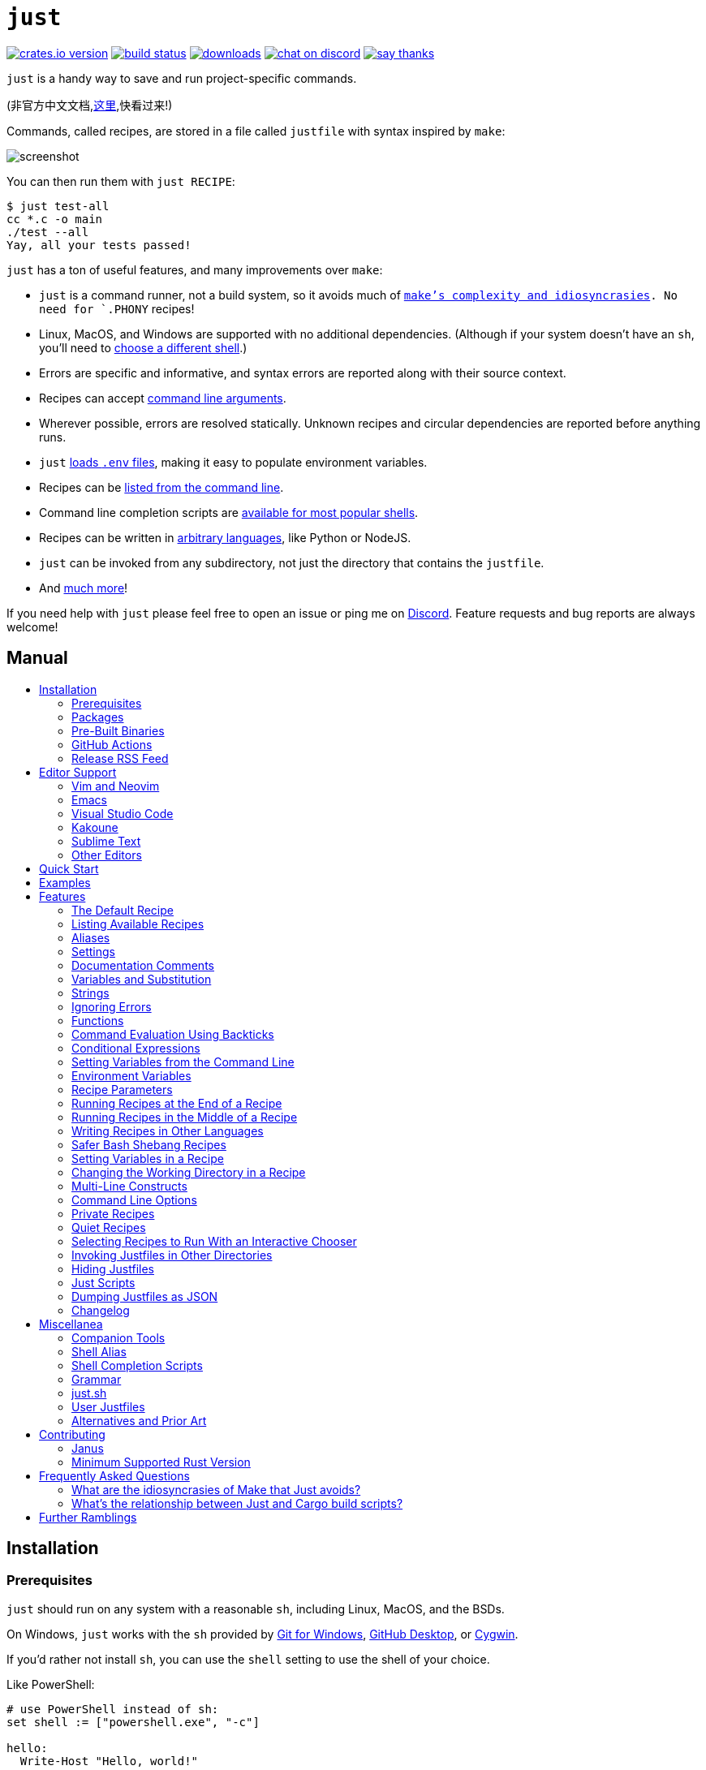 = `just`
:toc: macro
:toc-title:

image:https://img.shields.io/crates/v/just.svg[crates.io version,link=https://crates.io/crates/just]
image:https://github.com/casey/just/workflows/Build/badge.svg[build status,link=https://github.com/casey/just/actions]
image:https://img.shields.io/github/downloads/casey/just/total.svg[downloads,link=https://github.com/casey/just/releases]
image:https://img.shields.io/discord/695580069837406228?logo=discord[chat on discord,link=https://discord.gg/ezYScXR]
image:https://img.shields.io/badge/Say%20Thanks-!-1EAEDB.svg[say thanks,link=mailto:casey@rodarmor.com?subject=Thanks for Just!]

`just` is a handy way to save and run project-specific commands.

(非官方中文文档,link:https://github.com/chinanf-boy/just-zh[这里],快看过来!)

Commands, called recipes, are stored in a file called `justfile` with syntax inspired by `make`:

image:screenshot.png[screenshot]

You can then run them with `just RECIPE`:

[source,sh]
----
$ just test-all
cc *.c -o main
./test --all
Yay, all your tests passed!
----

`just` has a ton of useful features, and many improvements over `make`:

- `just` is a command runner, not a build system, so it avoids much of
  link:https://github.com/casey/just#what-are-the-idiosyncrasies-of-make-that-just-avoids[`make`'s
  complexity and idiosyncrasies]. No need for `.PHONY` recipes!

- Linux, MacOS, and Windows are supported with no additional dependencies. (Although if your system doesn't have an `sh`, you'll need to link:https://github.com/casey/just#shell[choose a different shell].)

- Errors are specific and informative, and syntax errors are reported along with their source context.

- Recipes can accept
  link:https://github.com/casey/just#recipe-parameters[command line arguments].

- Wherever possible, errors are resolved statically. Unknown recipes and
  circular dependencies are reported before anything runs.

- `just` link:https://github.com/casey/just#dotenv-integration[loads `.env`
  files], making it easy to populate environment variables.

- Recipes can be
  link:https://github.com/casey/just#listing-available-recipes[listed from the
  command line].

- Command line completion scripts are
  link:https://github.com/casey/just#shell-completion-scripts[available for
  most popular shells].

- Recipes can be written in
  link:https://github.com/casey/just#writing-recipes-in-other-languages[arbitrary
  languages], like Python or NodeJS.

- `just` can be invoked from any subdirectory, not just the directory that contains the `justfile`.

- And link:https://github.com/casey/just#manual[much more]!

If you need help with `just` please feel free to open an issue or ping me on link:https://discord.gg/ezYScXR[Discord]. Feature requests and bug reports are always welcome!

[discrete]
== Manual

toc::[]

== Installation

=== Prerequisites

`just` should run on any system with a reasonable `sh`, including Linux, MacOS, and the BSDs.

On Windows, `just` works with the `sh` provided by https://git-scm.com[Git for Windows], https://desktop.github.com[GitHub Desktop], or http://www.cygwin.com[Cygwin].

If you'd rather not install `sh`, you can use the `shell` setting to use the shell of your choice.

Like PowerShell:

[source,make]
----

# use PowerShell instead of sh:
set shell := ["powershell.exe", "-c"]

hello:
  Write-Host "Hello, world!"
----

…or `cmd.exe`:

[source,make]
----

# use cmd.exe instead of sh:
set shell := ["cmd.exe", "/c"]

list:
  dir
----

You can also set the shell using command-line arguments. For example, to use PowerShell, launch `just` with `--shell powershell.exe --shell-arg -c`.

(PowerShell is installed by default on Windows 7 SP1 and Windows Server 2008 R2 S1 and later, and `cmd.exe` is quite fiddly, so PowerShell is recommended for most Windows users.)

=== Packages

[cols="1,1,1,1", options="header"]
|===
| Operating System
| Package Manager
| Package
| Command

| https://forge.rust-lang.org/release/platform-support.html[Various]
| https://www.rust-lang.org[Cargo]
| https://crates.io/crates/just[just]
| `cargo install just`

| https://en.wikipedia.org/wiki/Microsoft_Windows[Microsoft Windows]
| https://scoop.sh[Scoop]
| https://github.com/ScoopInstaller/Main/blob/master/bucket/just.json[just]
| `scoop install just`

| https://docs.brew.sh/Installation[Various]
| https://brew.sh[Homebrew]
| https://formulae.brew.sh/formula/just[just]
| `brew install just`

| https://en.wikipedia.org/wiki/MacOS[macOS]
| https://www.macports.org[MacPorts]
| https://ports.macports.org/port/just/summary[just]
| `port install just`

| https://www.archlinux.org[Arch Linux]
| https://wiki.archlinux.org/title/Pacman[pacman]
| https://archlinux.org/packages/community/x86_64/just/[just]
| `pacman -S just`

| https://nixos.org/nixos/[NixOS],
  https://nixos.org/nix/manual/#ch-supported-platforms[Linux],
  https://nixos.org/nix/manual/#ch-supported-platforms[macOS]
| https://nixos.org/nix/[Nix]
| https://github.com/NixOS/nixpkgs/blob/master/pkgs/development/tools/just/default.nix[just]
| `nix-env -iA nixos.just`

| https://getsol.us/[Solus]
| https://getsol.us/articles/package-management/basics/en[eopkg]
| https://dev.getsol.us/source/just/[just]
| `eopkg install just`

| https://voidlinux.org[Void Linux]
| https://wiki.voidlinux.org/XBPS[XBPS]
| https://github.com/void-linux/void-packages/blob/master/srcpkgs/just/template[just]
| `xbps-install -S just`

| https://www.freebsd.org/[FreeBSD]
| https://www.freebsd.org/doc/handbook/pkgng-intro.html[pkg]
| https://www.freshports.org/deskutils/just/[just]
| `pkg install just`

| https://alpinelinux.org/[Alpine Linux]
| https://wiki.alpinelinux.org/wiki/Alpine_Linux_package_management[apk-tools]
| https://pkgs.alpinelinux.org/package/edge/community/x86_64/just[just]
| `apk add just`

| https://getfedora.org/[Fedora Linux]
| https://dnf.readthedocs.io/en/latest/[DNF]
| https://src.fedoraproject.org/rpms/rust-just[just]
| `dnf install just`

| https://www.gentoo.org/[Gentoo Linux]
| https://wiki.gentoo.org/wiki/Portage[Portage]
| https://github.com/gentoo-mirror/dm9pZCAq/tree/master/sys-devel/just[dm9pZCAq overlay: sys-devel/just]
| `eselect repository enable dm9pZCAq && emerge --sync dm9pZCAq && emerge sys-devel/just`

| https://docs.conda.io/en/latest/miniconda.html#system-requirements[Various]
| https://docs.conda.io/projects/conda/en/latest/index.html[Conda]
| https://anaconda.org/conda-forge/just[just]
| `conda install -c conda-forge just`

| https://en.wikipedia.org/wiki/Microsoft_Windows[Microsoft Windows]
| https://chocolatey.org/[Chocolatey]
| https://github.com/michidk/just-choco[just]
| `choco install just`
|===

image:https://repology.org/badge/vertical-allrepos/just.svg[package version table,link=https://repology.org/project/just/versions]

=== Pre-Built Binaries

Pre-built binaries for Linux, MacOS, and Windows can be found on https://github.com/casey/just/releases[the releases page].

You can use the following command on Linux, MacOS, or Windows to download the latest release, just replace `DEST` with the directory where you'd like to put `just`:

[source,sh]
----
curl --proto '=https' --tlsv1.2 -sSf https://just.systems/install.sh | bash -s -- --to DEST
----

For example, to install `just` to `~/bin`:

----
# create `~/bin`
mkdir -p ~/bin

# download and extract `just` to `~/bin/just`
curl --proto '=https' --tlsv1.2 -sSf https://just.systems/install.sh | bash -s -- --to ~/bin

# add `~/bin` to the paths that your shell searches for executables
# this line should be added to your shells initialization file,
# e.g. `~/.bashrc` or `~/.zshrc`
export PATH="$PATH:$HOME/bin"

# just should now be executable
just --help
----

=== GitHub Actions

link:https://github.com/extractions/setup-just[extractions/setup-just] can be used to install `just` in a GitHub Actions workflow.

Example usage:

[source,yaml]
----
- uses: extractions/setup-just@v1
  with:
    just-version: 0.8  # optional semver specification, otherwise latest
----

=== Release RSS Feed

An https://en.wikipedia.org/wiki/RSS[RSS feed] of `just` releases is available https://github.com/casey/just/releases.atom[here].

== Editor Support

`justfile` syntax is close enough to `make` that you may want to tell your editor to use `make` syntax highlighting for `just`.

=== Vim and Neovim

==== `vim-just`

The https://github.com/NoahTheDuke/vim-just[vim-just] plugin provides syntax highlighting for justfiles.

Install it with your favorite package manager, like https://github.com/junegunn/vim-plug[Plug]:

[source,vim]
----
call plug#begin()

Plug 'NoahTheDuke/vim-just'

call plug#end()
----

Or with Vim's built-in package support:

----
mkdir -p ~/.vim/pack/vendor/start
cd ~/.vim/pack/vendor/start
git clone https://github.com/NoahTheDuke/vim-just.git
----

`vim-just` is also available from https://github.com/sheerun/vim-polyglot[vim-polyglot], a multi-language Vim plugin.

==== `tree-sitter-just`

https://github.com/IndianBoy42/tree-sitter-just[tree-sitter-just] is an https://github.com/nvim-treesitter/nvim-treesitter[Nvim Treesitter] plugin for Neovim.

==== Makefile Syntax Highlighting

Vim's built-in makefile syntax highlighting isn't perfect for justfiles, but it's better than nothing. You can put the following in `~/.vim/filetype.vim`:

[source,vimscript]
----
if exists("did_load_filetypes")
  finish
endif

augroup filetypedetect
  au BufNewFile,BufRead justfile setf make
augroup END
----

Or add the following to an individual justfile to enable `make` mode on a per-file basis:

----
# vim: set ft=make :
----

=== Emacs

https://github.com/leon-barrett/just-mode.el[just-mode] provides syntax highlighting and automatic indentation of justfiles. It is available on https://melpa.org/[MELPA] as https://melpa.org/#/just-mode[just-mode]

https://github.com/psibi/justl.el[justl] provides commands for executing and listing recipes.

You can add the following to an individual justfile to enable `make` mode on a per-file basis:

----
# Local Variables:
# mode: makefile
# End:
----

=== Visual Studio Code

An extension for VS Code by https://github.com/skellock[skellock] is https://marketplace.visualstudio.com/items?itemName=skellock.just[available here]. (https://github.com/skellock/vscode-just[repository])

You can install it from the command line by running:

----
code --install-extension skellock.just
----

=== Kakoune

Kakoune supports `justfile` syntax highlighting out of the box, thanks to TeddyDD.

=== Sublime Text

A syntax file for Sublime Text written by TonioGela is available in link:extras/just.sublime-syntax[extras/just.sublime-syntax].

=== Other Editors

Feel free to send me the commands necessary to get syntax highlighting working in your editor of choice so that I may include them here.

== Quick Start

See xref:Installation[] for how to install `just` on your computer. Try running `just --version` to make sure that it's installed correctly.

For an overview of the syntax, check out https://cheatography.com/linux-china/cheat-sheets/justfile/[this cheatsheet].

Once `just` is installed and working, create a file named `justfile` in the root of your project with the following contents:

[source,make]
----
recipe-name:
    echo 'This is a recipe!'

# this is a comment
another-recipe:
    @echo 'This is another recipe.'
----

When you invoke `just` it looks for file `justfile` in the current directory and upwards, so you can invoke it from any subdirectory of your project.

The search for a `justfile` is case insensitive, so any case, like `Justfile`, `JUSTFILE`, or `JuStFiLe`, will work. `just` will also look for files with the name `.justfile`, in case you'd like to hide a `justfile`.

Running `just` with no arguments runs the first recipe in the `justfile`:

[source,sh]
----
$ just
echo 'This is a recipe!'
This is a recipe!
----

One or more arguments specify the recipe(s) to run:

[source,sh]
----
$ just another-recipe
This is another recipe.
----

`just` prints each command to standard error before running it, which is why `echo 'This is a recipe!'` was printed. This is suppressed for lines starting with `@`, which is why `echo 'Another recipe.'` was not printed.

Recipes stop running if a command fails. Here `cargo publish` will only run if `cargo test` succeeds:

[source,make]
----
publish:
    cargo test
    # tests passed, time to publish!
    cargo publish
----

Recipes can depend on other recipes. Here the `test` recipe depends on the `build` recipe, so `build` will run before `test`:

[source,make]
----
build:
    cc main.c foo.c bar.c -o main

test: build
    ./test

sloc:
    @echo "`wc -l *.c` lines of code"
----

[source,sh]
----
$ just test
cc main.c foo.c bar.c -o main
./test
testing... all tests passed!
----

Recipes without dependencies will run in the order they're given on the command line:

[source,sh]
----
$ just build sloc
cc main.c foo.c bar.c -o main
1337 lines of code
----

Dependencies will always run first, even if they are passed after a recipe that depends on them:

[source,sh]
----
$ just test build
cc main.c foo.c bar.c -o main
./test
testing... all tests passed!
----

== Examples

A variety of example justfiles can be found in the link:examples[examples directory].

This https://toniogela.dev/just/[blog post] discusses using `just` to improve management of shared machines, and includes a number of example justfiles.

== Features

=== The Default Recipe

When `just` is invoked without a recipe, it runs the first recipe in the justfile. This recipe might be the most frequently run command in the project, like running the tests:

[source,make]
----
test:
  cargo test
----

You can also use dependencies to run multiple recipes by default:

[source,make]
----
default: lint build test

build:
  echo Building…

test:
  echo Testing…

lint:
  echo Linting…
----

If no recipe makes sense as the default recipe, you can add a recipe to the beginning of your justfile that lists the available recipes:

----
default:
  just --list
----

=== Listing Available Recipes

Recipes can be listed in alphabetical order with `just --list`:

[source,sh]
----
$ just --list
Available recipes:
    build
    test
    deploy
    lint
----

`just --summary` is more concise:

[source,sh]
----
$ just --summary
build test deploy lint
----

Pass `--unsorted` to print recipes in the order they appear in the justfile:

[source,make]
----
test:
  echo 'Testing!'

build:
  echo 'Building!'
----

[source,sh]
----
$ just --list --unsorted
Available recipes:
    test
    build
----

[source,sh]
----
$ just --summary --unsorted
test build
----

If you'd like `just` to default to listing the recipes in the justfile, you can
use this as your default recipe:

[source,make]
----
default:
  @just --list
----

The heading text can be customized with `--list-heading`:

----
$ just --list --list-heading $'Cool stuff…\n'
Cool stuff…
    test
    build
----

And the indentation can be customized with `--list-prefix`:

----
$ just --list --list-prefix ····
Available recipes:
····test
····build
----

The argument to `--list-heading` replaces both the heading and the newline
following it, so it should contain a newline if non-empty. It works this way so
you can suppress the heading line entirely by passing the empty string:

----
$ just --list --list-heading ''
    test
    build
----

=== Aliases

Aliases allow recipes to be invoked with alternative names:

[source,make]
----
alias b := build

build:
  echo 'Building!'
----

[source,sh]
----
$ just b
build
echo 'Building!'
Building!
----

=== Settings

Settings control interpretation and execution. Each setting may be specified at most once, anywhere in the justfile.

For example:

[source,make]
----

set shell := ["zsh", "-cu"]

foo:
  # this line will be run as `zsh -cu 'ls **/*.txt'`
  ls **/*.txt
----

==== Table of Settings

[options="header"]
|=================
| Name | Value | Description
| `dotenv-load` | boolean | Load a `.env` file, if present.
| `export` | boolean | Export all variables as environment variables.
| `positional-arguments` | boolean | Pass positional arguments.
| `shell` | `[COMMAND, ARGS...]` | Set the command used to invoke recipes and evaluate backticks.
| `windows-powershell` | boolean | Use PowerShell on Windows as default shell.
|=================

Boolean settings can be written as:

----
set NAME
----

Which is equivalent to:

----
set NAME := true
----

==== Dotenv Load

If `dotenv-load` is `true`, a `.env` file will be loaded if present. Defaults to `true`.

==== Export

The `export` setting causes all `just` variables to be exported as environment variables. Defaults to `false`.

[source,make]
----
set export

a := "hello"

@foo b:
  echo $a
  echo $b
----

----
$ just foo goodbye
hello
goodbye
----

==== Positional Arguments

If `positional-arguments` is `true`, recipe arguments will be passed as positional arguments to commands. For linewise recipes, argument `$0` will be the name of the recipe.

For example, running this recipe:

[source,make]
----
set positional-arguments

@foo bar:
  echo $0
  echo $1
----

Will produce the following output:

----
$ just foo hello
foo
hello
----

When using an `sh`-compatible shell, such as `bash` or `zsh`, `$@` expands to the positional arguments given to the recipe, starting from one. When used within double quotes as `"$@"`, arguments including whitespace will be passed on as if they were double-quoted. That is, "$@" is equivalent to "$1" "$2"... When there are no positional parameters, "$@" and $@ expand to nothing (i.e., they are removed).

This example recipe will print arguments one by one on separate lines:

[source,make]
----
set positional-arguments

@test *args='':
    bash -c 'while (( "$#" )); do echo - $1; shift; done' -- "$@"
----

Running it with _two_ arguments:

----
$ just test foo "bar baz"
- foo
- bar baz
----

==== Shell

The `shell` setting controls the command used to invoke recipe lines and backticks. Shebang recipes are unaffected.

[source,make]
----
# use python3 to execute recipe lines and backticks
set shell := ["python3", "-c"]

# use print to capture result of evaluation
foos := `print("foo" * 4)`

foo:
  print("Snake snake snake snake.")
  print("{{foos}}")
----

`just` passes the command to be executed as an argument. Many shells will need an additional flag, often `-c`, to make them evaluate the first argument.

==== Windows PowerShell

`just` uses `sh` on Windows by default. To use PowerShell instead, set `windows-powershell` to true.

[source,make]
----
set windows-powershell := true

hello:
  Write-Host "Hello, world!"
----

===== Python 3

[source,make]
----
set shell := ["python3", "-c"]
----

===== Bash

[source,make]
----
set shell := ["bash", "-uc"]
----

===== Z Shell

[source,make]
----
set shell := ["zsh", "-uc"]
----

===== Fish

[source,make]
----
set shell := ["fish", "-c"]
----

=== Documentation Comments

Comments immediately preceding a recipe will appear in `just --list`:

[source,make]
----
# build stuff
build:
  ./bin/build

# test stuff
test:
  ./bin/test
----

[source,sh]
----
$ just --list
Available recipes:
    build # build stuff
    test # test stuff
----

=== Variables and Substitution

Variables, strings, concatenation, and substitution using `{{...}}` are supported:

[source,make]
----
version := "0.2.7"
tardir  := "awesomesauce-" + version
tarball := tardir + ".tar.gz"

publish:
    rm -f {{tarball}}
    mkdir {{tardir}}
    cp README.md *.c {{tardir}}
    tar zcvf {{tarball}} {{tardir}}
    scp {{tarball}} me@server.com:release/
    rm -rf {{tarball}} {{tardir}}
----

==== Escaping `{{`

To write a recipe containing `{{`, use `{{{{`:

[source,make]
----
braces:
    echo 'I {{{{LOVE}} curly braces!'
----

(An unmatched `}}` is ignored, so it doesn't need to be escaped.)

Another option is to put all the text you'd like to escape inside of an interpolation:

[source,make]
----
braces:
    echo '{{'I {{LOVE}} curly braces!'}}'
----

Yet another option is to use `{{ "{{" }}`:

[source,make]
----
braces:
    echo 'I {{ "{{" }}LOVE}} curly braces!'
----

=== Strings

Double-quoted strings support escape sequences:

[source,make]
----
string-with-tab             := "\t"
string-with-newline         := "\n"
string-with-carriage-return := "\r"
string-with-double-quote    := "\""
string-with-slash           := "\\"
string-with-no-newline      := "\
"
----

[source,sh]
----
$ just --evaluate
"tring-with-carriage-return := "
string-with-double-quote    := """
string-with-newline         := "
"
string-with-no-newline      := ""
string-with-slash           := "\"
string-with-tab             := "     "
----

Strings may contain line breaks:

[source,make]
----
single := '
hello
'

double := "
goodbye
"
----

Single-quoted strings do not recognize escape sequences:

[source,make]
----
escapes := '\t\n\r\"\\'
----

[source,sh]
----
$ just --evaluate
escapes := "\t\n\r\"\\"
----

Indented versions of both single- and double-quoted strings, delimited by triple single- or triple double-quotes, are supported. Indented string lines are stripped of leading whitespace common to all non-blank lines:

[source,make]
----
# this string will evaluate to `foo\nbar\n`
x := '''
  foo
  bar
'''

# this string will evaluate to `abc\n  wuv\nbar\n`
y := """
  abc
    wuv
  xyz
"""
----

Similar to unindented strings, indented double-quoted strings process escape sequences, and indented single-quoted strings ignore escape sequences. Escape sequence processing takes place after unindentation. The unindention algorithm does not take escape-sequence produced whitespace or newlines into account.

=== Ignoring Errors

Normally, if a command returns a non-zero exit status, execution will stop. To
continue execution after a command, even if it fails, prefix the command with
`-`:

[source,make]
----
foo:
    -cat foo
    echo 'Done!'
----

[source,sh]
----
$ just foo
cat foo
cat: foo: No such file or directory
echo 'Done!'
Done!
----

=== Functions

`just` provides a few built-in functions that might be useful when writing recipes.

==== System Information

- `arch()` – Instruction set architecture. Possible values are: `"aarch64"`, `"arm"`, `"asmjs"`, `"hexagon"`, `"mips"`, `"msp430"`, `"powerpc"`, `"powerpc64"`, `"s390x"`, `"sparc"`, `"wasm32"`, `"x86"`, `"x86_64"`, and `"xcore"`.

- `os()` – Operating system. Possible values are: `"android"`, `"bitrig"`, `"dragonfly"`, `"emscripten"`, `"freebsd"`, `"haiku"`, `"ios"`, `"linux"`, `"macos"`, `"netbsd"`, `"openbsd"`, `"solaris"`, and `"windows"`.

- `os_family()` – Operating system family; possible values are: `"unix"` and `"windows"`.

For example:

[source,make]
----
system-info:
    @echo "This is an {{arch()}} machine".
----

----
$ just system-info
This is an x86_64 machine
----

==== Environment Variables

- `env_var(key)` – Retrieves the environment variable with name `key`, aborting if it is not present.

- `env_var_or_default(key, default)` – Retrieves the environment variable with name `key`, returning `default` if it is not present.

==== Invocation Directory

- `invocation_directory()` - Retrieves the path of the current working directory, before `just` changed it (chdir'd) prior to executing commands.

For example, to call `rustfmt` on files just under the "current directory" (from the user/invoker's perspective), use the following rule:

----
rustfmt:
    find {{invocation_directory()}} -name \*.rs -exec rustfmt {} \;
----

Alternatively, if your command needs to be run from the current directory, you could use (e.g.):

----
build:
    cd {{invocation_directory()}}; ./some_script_that_needs_to_be_run_from_here
----

==== Justfile and Justfile Directory

- `justfile()` - Retrieves the path of the current justfile.

- `justfile_directory()` - Retrieves the path of the parent directory of the current justfile.

For example, to run a command relative to the location of the current justfile:

----
script:
  ./{{justfile_directory()}}/scripts/some_script
----

==== Just Executable

- `just_executable()` - Absolute path to the `just` executable.

For example:

[source,make]
----
executable:
    @echo The executable is at: {{just_executable()}}
----

----
$ just
The executable is at: /bin/just
----

==== String Manipulation

- `lowercase(s)` - Convert `s` to lowercase.
- `quote(s)` - Replace all single quotes with `'\''` and prepend and append single quotes to `s`. This is sufficient to escape special characters for many shells, including most Bourne shell descendants.
- `replace(s, from, to)` - Replace all occurrences of `from` in `s` to `to`.
- `trim(s)` - Remove leading and trailing whitespace from `s`.
- `trim_end(s)` - Remove trailing whitespace from `s`.
- `trim_end_match(s, pat)` - Remove suffix of `s` matching `pat`.
- `trim_end_matches(s, pat)` - Repeatedly remove suffixes of `s` matching `pat`.
- `trim_start(s)` - Remove leading whitespace from `s`.
- `trim_start_match(s, pat)` - Remove prefix of `s` matching `pat`.
- `trim_start_matches(s, pat)` - Repeatedly remove prefixes of `s` matching `pat`.
- `uppercase(s)` - Convert `s` to uppercase.

==== Dotenv Integration

`just` will load environment variables from a file named `.env`. This file can be located in the same directory as your justfile or in a parent directory. These variables are environment variables, not `just` variables, and so must be accessed using `$VARIABLE_NAME` in recipes and backticks.

For example, if your `.env` file contains:

----
# a comment, will be ignored
DATABASE_ADDRESS=localhost:6379
SERVER_PORT=1337
----

And your justfile contains:

[source,make]
----
serve:
  @echo "Starting server with database $DATABASE_ADDRESS on port $SERVER_PORT..."
  ./server --database $DATABASE_ADDRESS --port $SERVER_PORT
----

`just serve` will output:

[source,sh]
----
$ just serve
Starting server with database localhost:6379 on port 1337...
./server --database $DATABASE_ADDRESS --port $SERVER_PORT
----

==== Path Manipulation

===== Fallible

- `extension(path)` - Extension of `path`. `extension("/foo/bar.txt")` is `txt`.
- `file_name(path)` - File name of `path` with any leading directory components removed. `file_name("/foo/bar.txt")` is `bar.txt`.
- `file_stem(path)` - File name of `path` without extension. `file_stem("/foo/bar.txt")` is `bar`.
- `parent_directory(path)` - Parent directory of `path`. `parent_directory("/foo/bar.txt")` is `/foo`.
- `without_extension(path)` - `path` without extension. `without_extension("/foo/bar.txt")` is `/foo/bar`.

These functions can fail, for example if a path does not have an extension, which will halt execution.

===== Infallible

- `join(a, b…)` - Join path `a` with path `b`. `join("foo/bar", "baz")` is `foo/bar/baz`. Accepts two or more arguments.
- `clean(path)` - Simplify `path` by removing extra path separators, intermediate `.` components, and `..` where possible. `clean("foo//bar")` is `foo/bar`, `clean("foo/..")` is `.`, `clean("foo/./bar")` is `foo/bar`.

=== Command Evaluation Using Backticks

Backticks can be used to store the result of commands:

[source,make]
----
localhost := `dumpinterfaces | cut -d: -f2 | sed 's/\/.*//' | sed 's/ //g'`

serve:
    ./serve {{localhost}} 8080
----

Indented backticks, delimited by three backticks, are de-indented in the same manner as indented strings:

[source,make]
----
# This backtick evaluates the command `echo foo\necho bar\n`, which produces the value `foo\nbar\n`.
stuff := ```
    echo foo
    echo bar
  ```
----

See the <<Strings>> section for details on unindenting.

Backticks may not start with `#!`. This syntax is reserved for a future upgrade.

=== Conditional Expressions

`if`/`else` expressions evaluate different branches depending on if two expressions evaluate to the same value:

[source,make]
----
foo := if "2" == "2" { "Good!" } else { "1984" }

bar:
  @echo "{{foo}}"
----

[source,sh]
----
$ just bar
Good!
----

It is also possible to test for inequality:

[source,make]
----
foo := if "hello" != "goodbye" { "xyz" } else { "abc" }

bar:
  @echo {{foo}}
----

[source,sh]
----
$ just bar
xyz
----

And match against regular expressions:

[source,make]
----
foo := if "hello" =~ 'hel+o' { "match" } else { "mismatch" }

bar:
  @echo {{foo}}
----

[source,sh]
----
$ just bar
match
----

Regular expressions are provided by the https://github.com/rust-lang/regex[regex crate], whose syntax is documented on https://docs.rs/regex/1.5.4/regex/#syntax[docs.rs]. Since regular expressions commonly use backslash escape sequences, consider using single-quoted string literals, which will pass slashes to the regex parser unmolested.

Conditional expressions short-circuit, which means they only evaluate one of
their branches. This can be used to make sure that backtick expressions don't
run when they shouldn't.

[source,make]
----
foo := if env_var("RELEASE") == "true" { `get-something-from-release-database` } else { "dummy-value" }
----

Conditionals can be used inside of recipes:

[source,make]
----
bar foo:
  echo {{ if foo == "bar" { "hello" } else { "goodbye" } }}
----

Note the space after the final `}`! Without the space, the interpolation will
be prematurely closed.

Multiple conditionals can be chained:

[source,make]
----
foo := if "hello" == "goodbye" {
  "xyz"
} else if "a" == "a" {
  "abc"
} else {
  "123"
}

bar:
  @echo {{foo}}
----

[source,sh]
----
$ just bar
abc
----

=== Setting Variables from the Command Line

Variables can be overridden from the command line.

[source,make]
----
os := "linux"

test: build
    ./test --test {{os}}

build:
    ./build {{os}}
----

[source,sh]
----
$ just
./build linux
./test --test linux
----

Any number of arguments of the form `NAME=VALUE` can be passed before recipes:

[source,sh]
----
$ just os=plan9
./build plan9
./test --test plan9
----

Or you can use the `--set` flag:

[source,sh]
----
$ just --set os bsd
./build bsd
./test --test bsd
----

=== Environment Variables

Assignments prefixed with the `export` keyword will be exported to recipes as environment variables:

[source,make]
----
export RUST_BACKTRACE := "1"

test:
    # will print a stack trace if it crashes
    cargo test
----

Parameters prefixed with a `$` will be exported as environment variables:

[source,make]
----
test $RUST_BACKTRACE="1":
    # will print a stack trace if it crashes
    cargo test
----

Exported variables and parameters are not exported to backticks in the same scope.

[source,make]
----
export WORLD := "world"
# This backtick will fail with "WORLD: unbound variable"
BAR := `echo hello $WORLD`
----

[source,make]
----
# Running `just a foo` will fail with "A: unbound variable"
a $A $B=`echo $A`:
  echo $A $B
----

=== Recipe Parameters

Recipes may have parameters. Here recipe `build` has a parameter called `target`:

[source,make]
----
build target:
    @echo 'Building {{target}}...'
    cd {{target}} && make
----

To pass arguments on the command line, put them after the recipe name:

[source,sh]
----
$ just build my-awesome-project
Building my-awesome-project...
cd my-awesome-project && make
----

To pass arguments to a dependency, put the dependency in parentheses along with the arguments:

[source,make]
----
default: (build "main")

build target:
  @echo 'Building {{target}}...'
  cd {{target}} && make
----

Parameters may have default values:

[source,make]
----
default := 'all'

test target tests=default:
    @echo 'Testing {{target}}:{{tests}}...'
    ./test --tests {{tests}} {{target}}
----

Parameters with default values may be omitted:

[source,sh]
----
$ just test server
Testing server:all...
./test --tests all server
----

Or supplied:

[source,sh]
----
$ just test server unit
Testing server:unit...
./test --tests unit server
----

Default values may be arbitrary expressions, but concatenations must be parenthesized:

[source,make]
----
arch := "wasm"

test triple=(arch + "-unknown-unknown"):
  ./test {{triple}}
----

The last parameter of a recipe may be variadic, indicated with either a `+` or a `*` before the argument name:

[source,make]
----
backup +FILES:
  scp {{FILES}} me@server.com:
----

Variadic parameters prefixed with `+` accept _one or more_ arguments and expand to a string containing those arguments separated by spaces:

[source,sh]
----
$ just backup FAQ.md GRAMMAR.md
scp FAQ.md GRAMMAR.md me@server.com:
FAQ.md                  100% 1831     1.8KB/s   00:00
GRAMMAR.md              100% 1666     1.6KB/s   00:00
----

Variadic parameters prefixed with `*` accept _zero or more_ arguments and expand to a string containing those arguments separated by spaces, or an empty string if no arguments are present:

[source,make]
----
commit MESSAGE *FLAGS:
  git commit {{FLAGS}} -m "{{MESSAGE}}"
----

Variadic parameters can be assigned default values. These are overridden by arguments passed on the command line:

[source,make]
----
test +FLAGS='-q':
  cargo test {{FLAGS}}
----

`{{...}}` substitutions may need to be quoted if they contain spaces. For example, if you have the following recipe:

[source,make]
----
search QUERY:
    lynx https://www.google.com/?q={{QUERY}}
----

And you type:

[source,sh]
----
$ just search "cat toupee"
----

`just` will run the command `lynx https://www.google.com/?q=cat toupee`, which will get parsed by `sh` as `lynx`, `https://www.google.com/?q=cat`, and `toupee`, and not the intended `lynx` and `https://www.google.com/?q=cat toupee`.

You can fix this by adding quotes:

[source,make]
----
search QUERY:
    lynx 'https://www.google.com/?q={{QUERY}}'
----

Parameters prefixed with a `$` will be exported as environment variables:

[source,make]
----
foo $bar:
  echo $bar
----

=== Running Recipes at the End of a Recipe

Normal dependencies of a recipes always run before a recipe starts. That is to say, the dependee always runs before the depender. These dependencies are called "prior dependencies".

A recipe can also have subsequent dependencies, which run after the recipe and are introduced with an `&&`:


[source,make]
----
a:
  echo 'A!'

b: a && c d
  echo 'B!'

c:
  echo 'C!'

d:
  echo 'D!'
----

…running 'b' prints:

[source,sh]
----
$ just b
echo 'A!'
A!
echo 'B!'
B!
echo 'C!'
C!
echo 'D!'
D!
----

=== Running Recipes in the Middle of a Recipe

`just` doesn't support running recipes in the middle of another recipe, but you can call `just` recursively in the middle of a recipe. Given the following justfile:

[source,make]
----
a:
  echo 'A!'

b: a
  echo 'B start!'
  just c
  echo 'B end!'

c:
  echo 'C!'
----

…running 'b' prints:

[source,sh]
----
$ just b
echo 'A!'
A!
echo 'B start!'
B start!
echo 'C!'
C!
echo 'B end!'
B end!
----

This has limitations, since recipe `c` is run with an entirely new invocation of `just`: Assignments will be recalculated, dependencies might run twice, and command line arguments will not be propagated to the child `just` process.

=== Writing Recipes in Other Languages

Recipes that start with a `#!` are executed as scripts, so you can write recipes in other languages:

[source,make]
----
polyglot: python js perl sh ruby

python:
    #!/usr/bin/env python3
    print('Hello from python!')

js:
    #!/usr/bin/env node
    console.log('Greetings from JavaScript!')

perl:
    #!/usr/bin/env perl
    print "Larry Wall says Hi!\n";

sh:
    #!/usr/bin/env sh
    hello='Yo'
    echo "$hello from a shell script!"

ruby:
    #!/usr/bin/env ruby
    puts "Hello from ruby!"
----

[source,sh]
----
$ just polyglot
Hello from python!
Greetings from JavaScript!
Larry Wall says Hi!
Yo from a shell script!
Hello from ruby!
----

=== Safer Bash Shebang Recipes

If you're writing a `bash` shebang recipe, consider adding `set -euxo pipefail`:

[source,make]
----
foo:
    #!/usr/bin/env bash
    set -euxo pipefail
    hello='Yo'
    echo "$hello from Bash!"
----

It isn't strictly necessary, but `set -euxo pipefail` turns on a few useful
features that make `bash` shebang recipes behave more like normal, linewise `just`
recipe:

- `set -e` makes `bash` exit if a command fails.
- `set -u` makes `bash` exit if a variable is undefined.
- `set -x` makes `bash` print each script line before it's run.
- `set -o pipefail` makes `bash` exit if a command in a pipeline fails.

Together, these avoid a lot of shell scripting gotchas.

==== Shebang Recipe Execution on Windows

On Windows, shebang interpreter paths containing a `/` are translated from Unix-style
paths to Windows-style paths using `cygpath`, a utility that ships with http://www.cygwin.com[Cygwin].

For example, to execute this recipe on Windows:

[source,make]
----
echo:
  #!/bin/sh

  echo "Hello!"
----

The interpreter path `/bin/sh` will be translated to a Windows-style path using
`cygpath` before being executed.

If the interpreter path does not contain a `/` it will be executed without being translated. This is useful if `cygpath` is not available, or you wish to pass a Windows-style path to the interpreter.

=== Setting Variables in a Recipe

Recipe lines are interpreted by the shell, not `just`, so it's not possible to set
`just` variables in the middle of a recipe:

----
foo:
  x := "hello" # This doesn't work!
  echo {{x}}
----

It is possible to use shell variables, but there's another problem. Every
recipe line is run by a new shell instance, so variables set in one line won't
be set in the next:

[source,make]
----
foo:
  x=hello && echo $x # This works!
  y=bye
  echo $y            # This doesn't, `y` is undefined here!
----

The best way to work around this is to use a shebang recipe. Shebang recipe
bodies are extracted and run as scripts, so a single shell instance will run
the whole thing:

[source,make]
----
foo:
  #!/usr/bin/env bash
  set -euxo pipefail
  x=hello
  echo $x
----

=== Changing the Working Directory in a Recipe

Each recipe line is executed by a new shell, so if you change the working
directory on one line, it won't have an effect on later lines:

[source,make]
----
foo:
  pwd    # This `pwd` will print the same directory…
  cd bar
  pwd    # …as this `pwd`!
----

There are a couple ways around this. One is to call `cd` on the same line as
the command you want to run:

[source,make]
----
foo:
  cd bar && pwd
----

The other is to use a shebang recipe. Shebang recipe bodies are extracted and
run as scripts, so a single shell instance will run the whole thing, and thus a
`pwd` on one line will affect later lines, just like a shell script:

[source,make]
----
foo:
  #!/usr/bin/env bash
  set -euxo pipefail
  cd bar
  pwd
----

=== Multi-Line Constructs

Recipes without an initial shebang are evaluated and run line-by-line, which means that multi-line constructs probably won't do what you want.

For example, with the following justfile:

----
conditional:
    if true; then
        echo 'True!'
    fi
----

The extra leading whitespace before the second line of the `conditional` recipe will produce a parse error:

----
$ just conditional
error: Recipe line has extra leading whitespace
  |
3 |         echo 'True!'
  |     ^^^^^^^^^^^^^^^^
----

To work around this, you can write conditionals on one line, escape newlines with slashes, or add a shebang to your recipe. Some examples of multi-line constructs are provided for reference.

==== `if` statements

[source,make]
----
conditional:
    if true; then echo 'True!'; fi
----

[source,make]
----
conditional:
    if true; then \
        echo 'True!'; \
    fi
----

[source,make]
----
conditional:
    #!/usr/bin/env sh
    if true; then
        echo 'True!'
    fi
----

==== `for` loops

[source,make]
----
for:
    for file in `ls .`; do echo $file; done
----

[source,make]
----
for:
    for file in `ls .`; do \
        echo $file; \
    done
----

[source,make]
----
for:
    #!/usr/bin/env sh
    for file in `ls .`; do
        echo $file
    done
----

==== `while` loops

[source,make]
----
while:
    while `server-is-dead`; do ping -c 1 server; done
----

[source,make]
----
while:
    while `server-is-dead`; do \
        ping -c 1 server; \
    done
----

[source,make]
----
while:
    #!/usr/bin/env sh
    while `server-is-dead`; do
        do ping -c 1 server
    done
----


=== Command Line Options

`just` supports a number of useful command line options for listing, dumping, and debugging recipes and variable:

[source,sh]
----
$ just --list
Available recipes:
  js
  perl
  polyglot
  python
  ruby
$ just --show perl
perl:
    #!/usr/bin/env perl
    print "Larry Wall says Hi!\n";
$ just --show polyglot
polyglot: python js perl sh ruby
----

Run `just --help` to see all the options.

=== Private Recipes

Recipes and aliases whose name starts with a `_` are omitted from `just --list`:

[source,make]
----
test: _test-helper
  ./bin/test

_test-helper:
  ./bin/super-secret-test-helper-stuff
----

[source,sh]
----
$ just --list
Available recipes:
    test
----

And from `just --summary`:

[source,sh]
----
$ just --summary
test
----

This is useful for helper recipes which are only meant to be used as dependencies of other recipes.

=== Quiet Recipes

A recipe name may be prefixed with '@' to invert the meaning of '@' before each line:

[source,make]
----
@quiet:
  echo hello
  echo goodbye
  @# all done!
----

Now only the lines starting with '@' will be echoed:

[source,sh]
----
$ j quiet
hello
goodbye
# all done!
----

Shebang recipes are quiet by default:

[source,make]
----
foo:
  #!/usr/bin/env bash
  echo 'Foo!'
----

[source,sh]
----
$ just foo
Foo!
----

Adding `@` to a shebang recipe name makes `just` print the recipe before executing it:


[source,make]
----
@bar:
  #!/usr/bin/env bash
  echo 'Bar!'
----

[source,sh]
----
$ just bar                                                                                    ~/src/just
#!/usr/bin/env bash
echo 'Bar!'
Bar!
----

=== Selecting Recipes to Run With an Interactive Chooser

The `--choose` subcommand makes `just` invoke a chooser to select which recipes
to run. Choosers should read lines containing recipe names from standard input
and print one or more of those names separated by spaces to standard output.

Because there is currently no way to run a recipe that requires arguments with
`--choose`, such recipes will not be given to the chooser. Private recipes and
aliases are also skipped.

The chooser can be overridden with the `--chooser` flag. If `--chooser` is not
given, then `just` first checks if `$JUST_CHOOSER` is set. If it isn't, then
the chooser defaults to `fzf`, a popular fuzzy finder.

Arguments can be included in the chooser, i.e. `fzf --exact`.

The chooser is invoked in the same way as recipe lines. For example, if the
chooser is `fzf`, it will be invoked with `sh -cu 'fzf'`, and if the shell, or
the shell arguments are overridden, the chooser invocation will respect those
overrides.

If you'd like `just` to default to selecting recipes with a chooser, you can
use this as your default recipe:

[source,make]
----
default:
  @just --choose
----

=== Invoking Justfiles in Other Directories

If the first argument passed to `just` contains a `/`, then the following occurs:

1. The argument is split at the last `/`.
2. The part before the last `/` is treated as a directory. `just` will start its search for the justfile there, instead of in the current directory.
3. The part after the last slash is treated as a normal argument, or ignored if it is empty.

This may seem a little strange, but it's useful if you wish to run a command in a justfile that is in a subdirectory.

For example, if you are in a directory which contains a subdirectory named `foo`, which contains a justfile with the recipe `build`, which is also the default recipe, the following are all equivalent:

[source,sh]
----
$ (cd foo && just build)
$ just foo/build
$ just foo/
----

=== Hiding Justfiles

`just` looks for justfiles named `justfile` and `.justfile`, which can be used to keep a `justfile` hidden.

=== Just Scripts

By adding a shebang line to the top of a justfile and making it executable, `just` can be used as an interpreter for scripts:

[source,sh]
----
$ cat > script <<EOF
#!/usr/bin/env just --justfile

foo:
  echo foo
EOF
$ chmod +x script
$ ./script foo
echo foo
foo
----

When a script with a shebang is executed, the system supplies the path to the script as an argument to the command in the shebang. So, with a shebang of `#!/usr/bin/env just --justfile`, the command will be `/usr/bin/env just --justfile PATH_TO_SCRIPT`.

With the above shebang, `just` will change its working directory to the location of the script. If you'd rather leave the working directory unchanged, use `#!/usr/bin/env just --working-directory . --justfile`.

Note: Shebang line splitting is not consistent across operating systems. The previous examples have only been tested on macOS. On Linux, you may need to pass the `-S` flag to `env`:

----
#!/usr/bin/env -S just --justfile

default:
  echo foo
----

=== Dumping Justfiles as JSON

The `--dump` command can be used with `--dump-format json` to print a JSON representation of a justfile. The JSON format is currently unstable, so the `--unstable` flag is required.

=== Changelog

A changelog for the latest release is available in link:CHANGELOG.md[]. Changelogs for previous releases are available on https://github.com/casey/just/releases[the releases page]. `just --changelog` can also be used to make a `just` binary print its changelog.

== Miscellanea

=== Companion Tools

Tools that pair nicely with `just` include:

- https://github.com/mattgreen/watchexec[`watchexec`] — a simple tool that watches a path and runs a command whenever it detects modifications.

=== Shell Alias

For lightning-fast command running, put `alias j=just` in your shell's configuration file.

In `bash`, the aliased command may not keep the shell completion functionality described in the next section. Add the following line to your `.bashrc` to use the same completion function as `just` for your aliased command:

[source,sh]
----
complete -F _just -o bashdefault -o default j
----

=== Shell Completion Scripts

Shell completion scripts for Bash, Zsh, Fish, PowerShell, and Elvish are available in the link:completions[] directory. Please refer to your shell's documentation for how to install them.

The `just` binary can also generate the same completion scripts at runtime, using the `--completions` command:

[source,sh]
----
$ just --completions zsh > just.zsh
----

=== Grammar

A non-normative grammar of justfiles can be found in link:GRAMMAR.md[].

=== just.sh

Before `just` was a fancy Rust program it was a tiny shell script that called `make`. You can find the old version in link:extras/just.sh[].

=== User Justfiles

If you want some recipes to be available everywhere, you have a few options.

First, create a justfile in `~/.user.justfile` with some recipes.

==== Recipe Aliases

If you want to call the recipes in `~/.user.justfile` by name, and don't mind creating an alias for every recipe, add the following to your shell's initialization script:

[source,sh]
----
for recipe in `just --justfile ~/.user.justfile --summary`; do
  alias $recipe="just --justfile ~/.user.justfile --working-directory . $recipe"
done
----

Now, if you have a recipe called `foo` in `~/.user.justfile`, you can just type `foo` at the command line to run it.

It took me way too long to realize that you could create recipe aliases like this. Notwithstanding my tardiness, I am very pleased to bring you this major advance in justfile technology.

==== Forwarding Alias

If you'd rather not create aliases for every recipe, you can create a single alias:

[source,sh]
----
alias .j='just --justfile ~/.user.justfile --working-directory .'
----

Now, if you have a recipe called `foo` in `~/.user.justfile`, you can just type `.j foo` at the command line to run it.

I'm pretty sure that nobody actually uses this feature, but it's there.

¯\\_(ツ)_/¯

==== Customization

You can customize the above aliases with additional options. For example, if you'd prefer to have the recipes in your justfile run in your home directory, instead of the current directory:

[source,sh]
----
alias .j='just --justfile ~/.user.justfile --working-directory ~'
----

=== Alternatives and Prior Art

There is no shortage of command runners out there! Some more or less similar alternatives to `just` include:

- link:https://github.com/tj/mmake[mmake]: A wrapper around `make` with a number of improvements, including remote includes.
- link:https://github.com/tj/robo[robo]: A YAML-based command runner written in Go.

== Contributing

`just` welcomes your contributions! `just` is released under the maximally permissive https://creativecommons.org/publicdomain/zero/1.0/legalcode.txt[CC0] public domain dedication and fallback license, so your changes must also be released under this license.

=== Janus

https://github.com/casey/janus[Janus] is a tool that collects and analyzes justfiles, and can determine if a new version of `just` breaks or changes the interpretation of existing justfiles.

Before merging a particularly large or gruesome change, Janus should be run to make sure that nothing breaks. Don't worry about running Janus yourself, Casey will happily run it for you on changes that need it.

=== Minimum Supported Rust Version

The minimum supported Rust version, or MSRV, is Rust 1.47.0.

== Frequently Asked Questions

=== What are the idiosyncrasies of Make that Just avoids?

`make` has some behaviors which are confusing, complicated, or make it unsuitable for use as a general command runner.

One example is that under some circumstances, `make` won't actually run the commands in a recipe. For example, if you have a file called `test` and the following makefile:

[source,make]
----
test:
  ./test
----

`make` will refuse to run your tests:

[source,sh]
----
$ make test
make: `test' is up to date.
----

`make` assumes that the `test` recipe produces a file called `test`. Since this file exists and the recipe has no other dependencies, `make` thinks that it doesn't have anything to do and exits.

To be fair, this behavior is desirable when using `make` as a build system, but not when using it as a command runner. You can disable this behavior for specific targets using `make`'s built-in link:https://www.gnu.org/software/make/manual/html_node/Phony-Targets.html[`.PHONY` target name], but the syntax is verbose and can be hard to remember. The explicit list of phony targets, written separately from the recipe definitions, also introduces the risk of accidentally defining a new non-phony target. In `just`, all recipes are treated as if they were phony.

Other examples of `make`'s idiosyncrasies include the difference between `=` and `:=` in assignments, the confusing error messages that are produced if you mess up your makefile, needing `$$` to use environment variables in recipes, and incompatibilities between different flavors of `make`.

=== What's the relationship between Just and Cargo build scripts?

http://doc.crates.io/build-script.html[`cargo` build scripts] have a pretty specific use, which is to control how `cargo` builds your Rust project. This might include adding flags to `rustc` invocations, building an external dependency, or running some kind of codegen step.

`just`, on the other hand, is for all the other miscellaneous commands you might run as part of development. Things like running tests in different configurations, linting your code, pushing build artifacts to a server, removing temporary files, and the like.

Also, although `just` is written in Rust, it can be used regardless of the language or build system your project uses.

== Further Ramblings

I personally find it very useful to write a `justfile` for almost every project, big or small.

On a big project with multiple contributors, it's very useful to have a file with all the commands needed to work on the project close at hand.

There are probably different commands to test, build, lint, deploy, and the like, and having them all in one place is useful and cuts down on the time you have to spend telling people which commands to run and how to type them.

And, with an easy place to put commands, it's likely that you'll come up with other useful things which are part of the project's collective wisdom, but which aren't written down anywhere, like the arcane commands needed for some part of your revision control workflow, install all your project's dependencies, or all the random flags you might need to pass to the build system.

Some ideas for recipes:

* Deploying/publishing the project
* Building in release mode vs debug mode
* Running in debug mode or with logging enabled
* Complex git workflows
* Updating dependencies
* Running different sets of tests, for example fast tests vs slow tests, or running them with verbose output
* Any complex set of commands that you really should write down somewhere, if only to be able to remember them

Even for small, personal projects it's nice to be able to remember commands by name instead of ^Reverse searching your shell history, and it's a huge boon to be able to go into an old project written in a random language with a mysterious build system and know that all the commands you need to do whatever you need to do are in the `justfile`, and that if you type `just` something useful (or at least interesting!) will probably happen.

For ideas for recipes, check out link:justfile[this project's `justfile`], or some of the `justfile`{zwsp}s https://github.com/search?o=desc&q=filename%3Ajustfile&s=indexed&type=Code[out in the wild].

Anyways, I think that's about it for this incredibly long-winded README.

I hope you enjoy using `just` and find great success and satisfaction in all your computational endeavors!

😸
